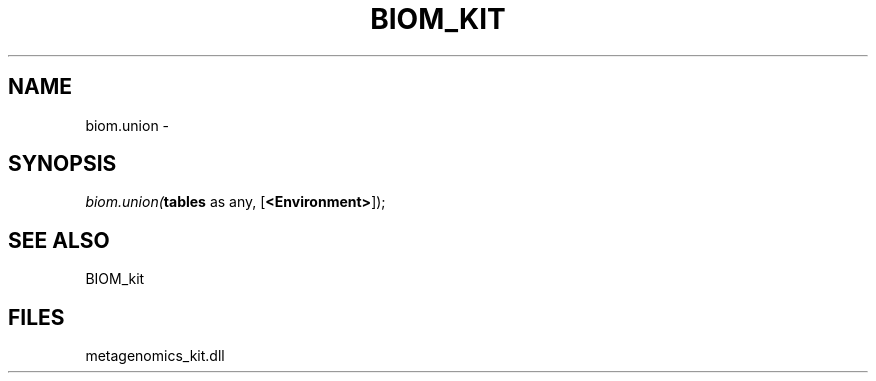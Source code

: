 .\" man page create by R# package system.
.TH BIOM_KIT 1 2000-Jan "biom.union" "biom.union"
.SH NAME
biom.union \- 
.SH SYNOPSIS
\fIbiom.union(\fBtables\fR as any, 
[\fB<Environment>\fR]);\fR
.SH SEE ALSO
BIOM_kit
.SH FILES
.PP
metagenomics_kit.dll
.PP
